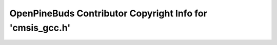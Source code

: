 ==========================================================
OpenPineBuds Contributor Copyright Info for 'cmsis_gcc.h'
==========================================================

